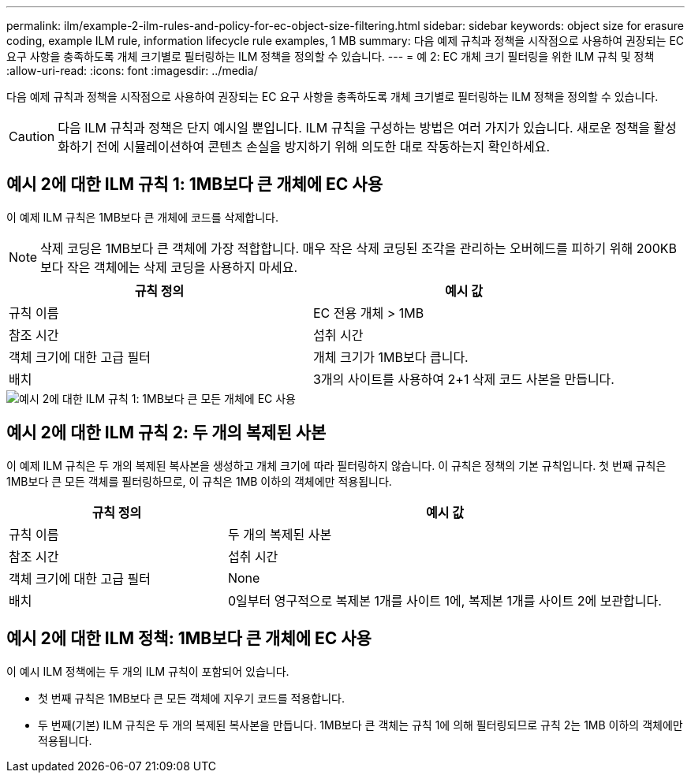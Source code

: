 ---
permalink: ilm/example-2-ilm-rules-and-policy-for-ec-object-size-filtering.html 
sidebar: sidebar 
keywords: object size for erasure coding, example ILM rule, information lifecycle rule examples, 1 MB 
summary: 다음 예제 규칙과 정책을 시작점으로 사용하여 권장되는 EC 요구 사항을 충족하도록 개체 크기별로 필터링하는 ILM 정책을 정의할 수 있습니다. 
---
= 예 2: EC 개체 크기 필터링을 위한 ILM 규칙 및 정책
:allow-uri-read: 
:icons: font
:imagesdir: ../media/


[role="lead"]
다음 예제 규칙과 정책을 시작점으로 사용하여 권장되는 EC 요구 사항을 충족하도록 개체 크기별로 필터링하는 ILM 정책을 정의할 수 있습니다.


CAUTION: 다음 ILM 규칙과 정책은 단지 예시일 뿐입니다.  ILM 규칙을 구성하는 방법은 여러 가지가 있습니다.  새로운 정책을 활성화하기 전에 시뮬레이션하여 콘텐츠 손실을 방지하기 위해 의도한 대로 작동하는지 확인하세요.



== 예시 2에 대한 ILM 규칙 1: 1MB보다 큰 개체에 EC 사용

이 예제 ILM 규칙은 1MB보다 큰 개체에 코드를 삭제합니다.


NOTE: 삭제 코딩은 1MB보다 큰 객체에 가장 적합합니다.  매우 작은 삭제 코딩된 조각을 관리하는 오버헤드를 피하기 위해 200KB보다 작은 객체에는 삭제 코딩을 사용하지 마세요.

[cols="2a,2a"]
|===
| 규칙 정의 | 예시 값 


 a| 
규칙 이름
 a| 
EC 전용 개체 > 1MB



 a| 
참조 시간
 a| 
섭취 시간



 a| 
객체 크기에 대한 고급 필터
 a| 
개체 크기가 1MB보다 큽니다.



 a| 
배치
 a| 
3개의 사이트를 사용하여 2+1 삭제 코드 사본을 만듭니다.

|===
image::../media/policy_2_rule_1_ec_objects_adv_filtering.png[예시 2에 대한 ILM 규칙 1: 1MB보다 큰 모든 개체에 EC 사용]



== 예시 2에 대한 ILM 규칙 2: 두 개의 복제된 사본

이 예제 ILM 규칙은 두 개의 복제된 복사본을 생성하고 개체 크기에 따라 필터링하지 않습니다.  이 규칙은 정책의 기본 규칙입니다.  첫 번째 규칙은 1MB보다 큰 모든 객체를 필터링하므로, 이 규칙은 1MB 이하의 객체에만 적용됩니다.

[cols="1a,2a"]
|===
| 규칙 정의 | 예시 값 


 a| 
규칙 이름
 a| 
두 개의 복제된 사본



 a| 
참조 시간
 a| 
섭취 시간



 a| 
객체 크기에 대한 고급 필터
 a| 
None



 a| 
배치
 a| 
0일부터 영구적으로 복제본 1개를 사이트 1에, 복제본 1개를 사이트 2에 보관합니다.

|===


== 예시 2에 대한 ILM 정책: 1MB보다 큰 개체에 EC 사용

이 예시 ILM 정책에는 두 개의 ILM 규칙이 포함되어 있습니다.

* 첫 번째 규칙은 1MB보다 큰 모든 객체에 지우기 코드를 적용합니다.
* 두 번째(기본) ILM 규칙은 두 개의 복제된 복사본을 만듭니다.  1MB보다 큰 객체는 규칙 1에 의해 필터링되므로 규칙 2는 1MB 이하의 객체에만 적용됩니다.

